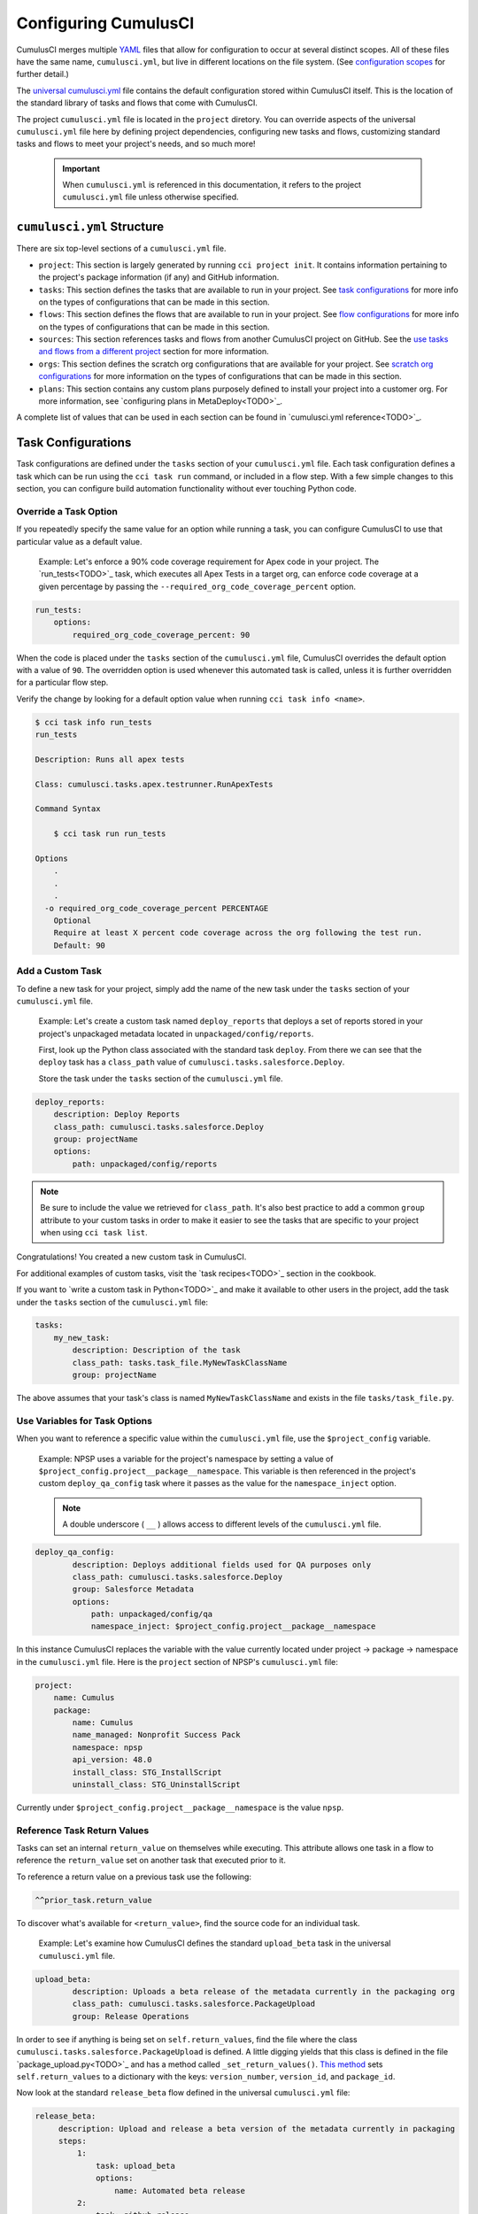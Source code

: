 Configuring CumulusCI
=====================

CumulusCI merges multiple `YAML <https://yaml.org/>`_ files that allow for configuration to occur at several distinct scopes. All of these files have the same name, ``cumulusci.yml``, but live in different locations on the file system. (See `configuration scopes`_ for further detail.)

The `universal cumulusci.yml <https://github.com/SFDO-Tooling/CumulusCI/blob/master/cumulusci/cumulusci.yml>`_ file contains the default configuration stored within CumulusCI itself. This is the location of the standard library of tasks and flows that come with CumulusCI.

The project ``cumulusci.yml`` file is located in the ``project`` diretory. You can override aspects of the universal ``cumulusci.yml`` file here by defining project dependencies, configuring new tasks and flows, customizing standard tasks and flows to meet your project's needs, and so much more! 

    .. Important:: When ``cumulusci.yml`` is referenced in this documentation, it refers to the project ``cumulusci.yml`` file unless otherwise specified.



``cumulusci.yml`` Structure
---------------------------

There are six top-level sections of a ``cumulusci.yml`` file.

* ``project``: This section is largely generated by running ``cci project init``. It contains information pertaining to the project's package information (if any) and GitHub information.

* ``tasks``: This section defines the tasks that are available to run in your project. See `task configurations`_ for more info on the types of configurations that can be made in this section.

* ``flows``: This section defines the flows that are available to run in your project. See `flow configurations`_ for more info on the types of configurations that can be made in this section.

* ``sources``: This section references tasks and flows from another CumulusCI project on GitHub. See the `use tasks and flows from a different project`_ section for more information.

* ``orgs``: This section defines the scratch org configurations that are available for your project. See `scratch org configurations`_ for more information on the types of configurations that can be made in this section.

* ``plans``: This section contains any custom plans purposely defined to install your project into a customer org. For more information, see `configuring plans in MetaDeploy<TODO>`_.

A complete list of values that can be used in each section can be found in `cumulusci.yml reference<TODO>`_.



Task Configurations
-------------------

Task configurations are defined under the ``tasks`` section of your ``cumulusci.yml`` file. Each task configuration defines a task which can be run using the ``cci task run`` command, or included in a flow step. With a few simple changes to this section, you can configure build automation functionality without ever touching Python code.


Override a Task Option
^^^^^^^^^^^^^^^^^^^^^^^^

If you repeatedly  specify the same value for an option while running a task, you can configure CumulusCI to use that particular value as a default value.

     Example: Let's enforce a 90% code coverage requirement for Apex code in your project. The `run_tests<TODO>`_ task, which executes all Apex Tests in a target org, can enforce code coverage at a given percentage by passing the ``--required_org_code_coverage_percent`` option.

.. code-block:: yaml

    run_tests:
        options:
            required_org_code_coverage_percent: 90

When the code is placed under the ``tasks`` section of the ``cumulusci.yml`` file, CumulusCI overrides the default option with a value of ``90``. The overridden option is used whenever this automated task is called, unless it is further overridden for a particular flow step.

Verify the change by looking for a default option value when running ``cci task info <name>``.

.. code-block:: yaml

    $ cci task info run_tests
    run_tests

    Description: Runs all apex tests

    Class: cumulusci.tasks.apex.testrunner.RunApexTests

    Command Syntax

        $ cci task run run_tests

    Options
        .
        .
        .
      -o required_org_code_coverage_percent PERCENTAGE
        Optional
        Require at least X percent code coverage across the org following the test run.
        Default: 90


Add a Custom Task
^^^^^^^^^^^^^^^^^

To define a new task for your project, simply add the name of the new task under the ``tasks`` section of your ``cumulusci.yml`` file.

    Example: Let's create a custom task named ``deploy_reports`` that deploys a set of reports stored in your project's unpackaged metadata located in ``unpackaged/config/reports``.

    First, look up the Python class associated with the standard task ``deploy``. From there we can see that the ``deploy`` task has a ``class_path`` value of ``cumulusci.tasks.salesforce.Deploy``.

    Store the task under the ``tasks`` section of the ``cumulusci.yml`` file.

.. code-block:: yaml

    deploy_reports:
        description: Deploy Reports 
        class_path: cumulusci.tasks.salesforce.Deploy
        group: projectName
        options:
            path: unpackaged/config/reports

.. note:: Be sure to include the value we retrieved for ``class_path``. It's also best practice to add a common ``group`` attribute to your custom tasks in order to make it easier to see the tasks that are specific to your project when using ``cci task list``.

Congratulations! You created a new custom task in CumulusCI.

For additional examples of custom tasks, visit the `task recipes<TODO>`_ section in the cookbook.

If you want to `write a custom task in Python<TODO>`_ and make it available to other users in the project, add the task under the ``tasks`` section of the ``cumulusci.yml`` file:

.. code-block:: yaml

    tasks:
        my_new_task:
            description: Description of the task
            class_path: tasks.task_file.MyNewTaskClassName
            group: projectName

The above assumes that your task's class is named ``MyNewTaskClassName`` and exists in the file ``tasks/task_file.py``.


Use Variables for Task Options
^^^^^^^^^^^^^^^^^^^^^^^^^^^^^^^^

When you want to reference a specific value within the ``cumulusci.yml`` file, use the ``$project_config`` variable.

    Example: NPSP uses a variable for the project's namespace by setting a value of ``$project_config.project__package__namespace``. This variable is then referenced in the project's custom ``deploy_qa_config`` task where it passes as the value for the ``namespace_inject`` option.

    .. note:: A double underscore ( ``__`` ) allows access to different levels of the ``cumulusci.yml`` file.

.. code-block:: yaml

    deploy_qa_config:
            description: Deploys additional fields used for QA purposes only
            class_path: cumulusci.tasks.salesforce.Deploy
            group: Salesforce Metadata
            options:
                path: unpackaged/config/qa
                namespace_inject: $project_config.project__package__namespace

In this instance CumulusCI replaces the variable with the value currently located under project -> package -> namespace in the ``cumulusci.yml`` file. Here is the ``project`` section of NPSP's ``cumulusci.yml`` file:

.. code-block:: yaml

    project:
        name: Cumulus
        package:
            name: Cumulus
            name_managed: Nonprofit Success Pack
            namespace: npsp
            api_version: 48.0
            install_class: STG_InstallScript
            uninstall_class: STG_UninstallScript

Currently under ``$project_config.project__package__namespace`` is the value ``npsp``.


Reference Task Return Values
^^^^^^^^^^^^^^^^^^^^^^^^^^^^^^

Tasks can set an internal ``return_value`` on themselves while executing. This attribute allows one task in a flow to reference the ``return_value`` set on another task that executed prior to it.

To reference a return value on a previous task use the following:

.. code-block:: yaml

    ^^prior_task.return_value

To discover what's available for ``<return_value>``, find the source code for an individual task.

    Example: Let's examine how CumulusCI defines the standard ``upload_beta`` task in the universal ``cumulusci.yml`` file.

.. code-block:: yaml

    upload_beta:
            description: Uploads a beta release of the metadata currently in the packaging org
            class_path: cumulusci.tasks.salesforce.PackageUpload
            group: Release Operations

In order to see if anything is being set on ``self.return_values``, find the file where the class ``cumulusci.tasks.salesforce.PackageUpload`` is defined. A little digging yields that this class is defined in the file `package_upload.py<TODO>`_ and has a method called ``_set_return_values()``. `This method <https://github.com/SFDO-Tooling/CumulusCI/blob/3cad07ac1cecf438aaf087cdeff7b781a1fc74a1/cumulusci/tasks/salesforce/package_upload.py#L165>`_ sets ``self.return_values`` to a dictionary with the keys: ``version_number``, ``version_id``, and ``package_id``.

Now look at the standard ``release_beta`` flow defined in the universal ``cumulusci.yml`` file:

.. code-block:: yaml

   release_beta:
        description: Upload and release a beta version of the metadata currently in packaging
        steps:
            1:
                task: upload_beta
                options:
                    name: Automated beta release
            2:
                task: github_release
                options:
                    version: ^^upload_beta.version_number
            3:
                task: github_release_notes
                ignore_failure: True  # Attempt to generate release notes but don't fail build
                options:
                    link_pr: True
                    publish: True
                    tag: ^^github_release.tag_name
                    include_empty: True
                    version_id: ^^upload_beta.version_id
            4:
                task: github_master_to_feature

This flow shows how subsequent tasks can reference the return values of a prior task. In this case, the ``github_release`` task uses the ``version_numer`` set by the ``upload_beta`` task as an option value with the ``^^upload_beta.version_number`` syntax. Similarly, the ``github_release_notes`` task uses the ``version_id`` set by the ``upload_beta`` task as an option value with the ``^^upload_beta.version_id`` syntax.



Flow Configurations
-------------------

Flow configurations are defined under the ``flows`` section of your ``cumulusci.yml`` file. Each flow configuration defines a flow which can be run using the ``cci flow run`` command, or included in a flow step. With a few simple changes to this section, you can configure build automation functionality without ever touching Python code.

Add a Custom Flow
^^^^^^^^^^^^^^^^^

To define a new flow for your project, simply add the name of the new flow under the ``flows`` section of your ``cumulusci.yml`` file.

.. code-block:: yaml

    greet_and_sleep:
        group: projectName
        description: Greets the user and then sleeps for 5 seconds.
        steps:
            1:
                task: command
                options:
                    command: echo 'Hello there!' 
            2:
                task: util_sleep

This is a flow comprised of two tasks: ``command`` greets the user by echoing a string, and ``util_sleep`` then tells CumulusCI to sleep for five seconds. You can reference how the flows are defined in the `universal cumulusci.yml <https://github.com/SFDO-Tooling/CumulusCI/blob/master/cumulusci/cumulusci.yml>`_ file.


Add a Flow Step
^^^^^^^^^^^^^^^

If you want to add a step to a flow, use ``cci flow info <name>`` first to see the existing steps.

    Example: ``dev_org``

.. code-block:: console

    $ cci flow info dev_org
    Description: Set up an org as a development environment for unmanaged metadata
    1) flow: dependencies [from current folder]
        1) task: update_dependencies
        2) task: deploy_pre
    2) flow: deploy_unmanaged
        0) task: dx_convert_from
        when: project_config.project__source_format == "sfdx" and not org_config.scratch
        1) task: unschedule_apex
        2) task: update_package_xml
        when: project_config.project__source_format != "sfdx" or not org_config.scratch
        3) task: deploy
        when: project_config.project__source_format != "sfdx" or not org_config.scratch
        3.1) task: dx_push
            when: project_config.project__source_format == "sfdx" and org_config.scratch
        4) task: uninstall_packaged_incremental
        when: project_config.project__source_format != "sfdx" or not org_config.scratch
    3) flow: config_dev
        1) task: deploy_post
        2) task: update_admin_profile
    4) task: snapshot_changes

There are four steps to this flow. The first three steps are themselves flows, and the last step is a task.

All *non-negative numbers and decimals* are valid as step numbers in a flow.
You can add steps before, in-between, or after existing flow steps.
If you want to add a step at the beginning of the dev org flow, valid step numbers would include any number greater than or equal to zero and less than 1. Example values would include 0, 0.3, and 0.89334. All of these would cause the step to execute before step 1 in the ``dev_org`` flow.

If you want to add a step *between* steps 2 and 3, then a step number greater than 2 or less than 3 can be used.

If you want to add a step *after* all steps in the flow, then any step number greater than 4 can be used.

You can also add an additional log line output during the execution of a flow.

    Example: ``dev_org``

.. code-block:: yaml

    dev_org:
        steps:
            5:
                task: log
                    options:
                        line: dev_org flow has completed


Skip a Flow Step
^^^^^^^^^^^^^^^^

To skip a flow step, set the desired step number to a task or flow with the value of ``None``.

    Example: To skip the fourth step of the ``dev_org`` flow, insert the following under the ``flows`` section of your ``cumulusci.yml`` file.

.. code-block:: yaml

    dev_org:
        steps:
            4:
                task: None

.. note::
    The key of ``task`` must be used when skipping a flow step that is a task. The key of ``flow`` must be used when skipping a flow step that corresponds to a flow.

When CumulusCI detects a task with a value of ``None``, the task is skipped.

.. image:: images/skipping_task.png


Replace a Flow Step
^^^^^^^^^^^^^^^^^^^

To replace a flow step, simply name the task or flow you wish to run in place of the current step.

    Example: To replace the default fourth step of the ``dev_org`` flow with a custom task that loads data into a dev environment, specify the custom task you want to use in that step.

.. code-block:: yaml

    dev_org:
        steps:
            4:
                task: load_data_dev

___


    Or to replace the existing task with a flow as the fourth step of the ``dev_org`` flow, first set the task to ``None`` and then insert the new flow.

.. code-block:: yaml

    dev_org:
        steps:
            4:
                task: None
                flow: my_flow

You can swap two steps in a flow by replacing one with the other. If the steps are of different types (task/flow), the types being replaced first need to be set to ``None``.


Configure Options on Tasks When Running a Subflow
^^^^^^^^^^^^^^^^^^^^^^^^^^^^^^^^^^^^^^^^^^^^^^^^^^^

Specify options on tasks in subflows with the following syntax:

.. code-block:: yaml

    <flow_to_modify>:
        steps:
            <step_number>:
                ``flow``: ``<sub_flow_name>``
                options:
                    ``<task>``:
                        ``<option_name>``: ``<value>``

Replace all values with ``<>`` with the desired values.

    Example: Let's examine the definition of the ``ci_master`` flow from the universal ``cumulusci.yml`` file:

.. code-block::

    ci_master:
        group: Continuous Integration
        description: Deploy the package metadata to the packaging org and prepare for managed package version upload.  Intended for use against main branch commits.
        steps:
            1:
                flow: dependencies
                options:
                    update_dependencies:
                        include_beta: False
            2:
                flow: deploy_packaging
            3:
                flow: config_packaging

This flow specifies that when the subflow ``dependencies`` runs, the ``include_beta`` option is passed a value of ``False`` to the ``update_dependencies`` task (which itself executes in the ``dependencies`` subflow). 


``when`` Clauses
^^^^^^^^^^^^^^^^^^^^^^

Specify a ``when`` clause in a flow step to conditionally run that step. A ``when`` clause is written in a Pythonic syntax that can evaluate to a boolean (``True`` or ``False``) result. 

The variables that are available for reference in ``when`` clauses [TO BE ADDED]

A common use case is to be able to check [TO BE ADDED]

See `use variables for task options`_ for more information.



Scratch Org Configurations
--------------------------

This section defines the scratch org configurations that are available without explicitly running ``cci org scratch`` to create a new configuration. If you're looking for more information on the use of scratch orgs with CumulusCI, see `Scratch Org Environments<TODO>`_. 


Override Default Values
^^^^^^^^^^^^^^^^^^^^^^^

.. note:: These overrides pertain only to scratch orgs.

You can override these values for your org:

* ``days`` (integer): Number of days for the scratch org to persist.
* ``namespaced`` (boolean): Whether or not the scratch org is a `namespaced org<TODO sf link?>`_.
* ``config_file`` (string): Path to the org definition file to use when building the scratch org.

.. code-block:: yaml
    
    orgs:
        scratch:
            ``<org_name>``:
                ``<key>``: ``<value>``

Replace all values with <> with the desired values.

    Example: Override the default number of days from 7 to 15 on the ``dev`` org.

.. code-block:: yaml

    orgs:
        dev:
            days: 15



Configuration Scopes
--------------------

You can configure files at three scope levels: *Project*, *Local Project* and *Global*. Configurations have an order of override precedence (from highest to lowest):

#. Project
#. Local Project
#. Global

One override only cascades over another when two configurations set a value for the same element on a task or flow.

    Example: Task ``T`` takes two options, ``o1`` and ``o2``.

    You can specify a default value for ``o1`` in your project ``cumulusci.yml`` file and a default value for ``o2`` in your global ``cumulusci.yml`` file, and you'll see the expected result: both values are available in the project. (The default of ``o1`` is not exposed to other projects.)

    If you change your project ``cumulusci.yml`` file to also specify a default value for ``o2``, this new default ``o2`` value takes precedence over the default ``o2`` value specified in your global ``cumulusci.yml`` file.


Project Configurations
^^^^^^^^^^^^^^^^^^^^^^

**macOS/Linux:** ``.../path/to/project/cumulusci.yml``

**Windows:** ``...\path\to\project\cumulusci.yml``

This ``cumulusci.yml`` file lives in the ``project`` directory and applies solely to this project. Changes here are committed back to a remote repository so other team members can benefit from the customizations. Configurations in this file apply solely to this project, and take precedence over any configurations specified in the global ``cumulusci.yml`` file, but are overridden by configurations in the local project ``cumulusci.yml`` file.


Local Project Configurations
^^^^^^^^^^^^^^^^^^^^^^^^^^^^

**macOS/Linux:** ``~/.cumulusci/project_name/cumulusci.yml``

**Windows:** ``%homepath%\.cumulusci\project_name\cumulusci.yml``

Configurations made to this ``cumulusci.yml`` file apply solely to the project with the given <project_name>, and take precedence over **all other** configuration scopes except the universal ``cumulusci.yml`` file. If you want to make customizations to a project, but don't need them to be available to other team members, make those customizations here.


Global Configurations
^^^^^^^^^^^^^^^^^^^^^

**macOS/Linux:** ``~/.cumulusci/cumulusci.yml``

**Windows:** ``%homepath%\.cumulusci\cumulusci.yml``

Configuration of this file overrides behavior across **all** CumulusCI projects on your machine. Configurations in this file have a low precedence, and are overridden by **all other** configurations except for those that are in the universal ``cumulusci.yml`` file.


Universal Configurations
^^^^^^^^^^^^^^^^^^^^^^^^

There is one more configuration file that exists: the `universal cumulusci.yml <https://github.com/SFDO-Tooling/CumulusCI/blob/master/cumulusci/cumulusci.yml>`_ file that ships with CumulusCI itself. This file actually holds the lowest precedence of all, as all other scopes override what is contained in this file. That said, it contains all of the definitions for the standard tasks, flows, and org configurations that come standard with CumulusCI.

The commands ``cci task info`` and ``cci flow info`` display all of the infomation regarding how a particular task or flow is configured. They display both the information present in the standard library alongside any customizations that have been added.



Advanced Configurations
-----------------------


Use Tasks and Flows From a Different Project
^^^^^^^^^^^^^^^^^^^^^^^^^^^^^^^^^^^^^^^^^^^^^^
It's also possible to use tasks and flows from another project with CumulusCI. To do this, the other project must be named under the ``sources`` section of the project ``cumulusci.yml`` file:

    Example: When tasks or flows are referenced using the `npsp` namespace, CumulusCI fetches the source from the NPSP GitHub repository.

.. code-block:: yaml

    sources:
      npsp:
        github: https://github.com/SalesforceFoundation/NPSP

By default, CumulusCI fetches the most recent release, or the default branch if there are no releases.

.. note::
    In order for this feature to work, the referenced repository needs to be readable (for example, it's public, or CumulusCI's GitHub service is configured with the token of a user who has read access to it).

It's also possible to fetch a specific ``tag``:

.. code-block:: yaml

    sources:
      npsp:
        github: https://github.com/SalesforceFoundation/NPSP
        tag: rel/3.163

or a specific ``commit`` or ``branch``.

When the repo is listed under ``sources``, it's possible to run a flow from NPSP:

.. code-block:: console

    $ cci flow run npsp:install_prod

Or a task:

.. code-block:: console

    $ cci task run npsp:robot

Or even create a new flow that uses a flow from NPSP:

.. code-block:: yaml

    flows:
      install_npsp:
        steps:
          1:
            flow: npsp:install_prod
          2:
            flow: dev_org

This flow uses NPSP's ``install_prod`` flow to install NPSP as a managed package, and then run this project's own ``dev_org`` flow.



Troubleshooting Configurations
------------------------------

Use ``cci task info <name>`` and ``cci flow info <name>`` to see how a given task or flow behaves with the current state of configuration.

    Example: The ``util_sleep`` task has a ``seconds`` option with a default value of 5 seconds.

.. code-block:: console

    $ cci task info util_sleep
    util_sleep

    Description: Sleeps for N seconds

    Class: cumulusci.tasks.util.Sleep

    Command Syntax

        $ cci task run util_sleep

    Options

        -o seconds SECONDS
        Required
        The number of seconds to sleep
        Default: 5

If you want to change the default value to 30 seconds for all projects, add the desired value in your global ``cumulusci.yml`` file located at ``~/.cumulusci/cumulusci.yml``:

.. code-block:: yaml

    tasks:
        util_sleep:
            options:
                seconds: 30

Now ``cci task info util_sleep`` shows a default of 30 seconds.

.. code-block:: console

    $ cci task info util_sleep
    util_sleep

    Description: Sleeps for N seconds

    Class: cumulusci.tasks.util.Sleep

    Command Syntax

        $ cci task run util_sleep

    Options

        -o seconds SECONDS
        Required
        The number of seconds to sleep
        Default: 30

Being able to display the active configuration for a given task or flow can help with cross-correlating which configuration scope affects a specific scenario.